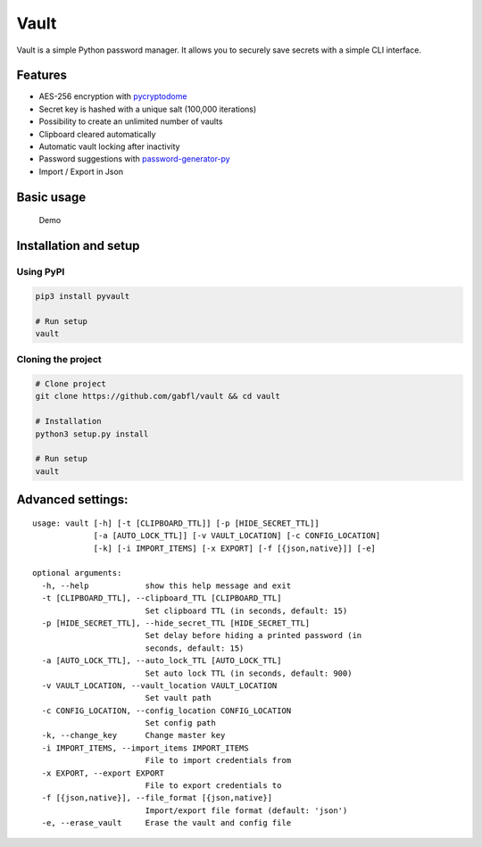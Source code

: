 Vault
=====

Vault is a simple Python password manager. It allows you to securely
save secrets with a simple CLI interface.

Features
--------

-  AES-256 encryption with
   `pycryptodome <http://legrandin.github.io/pycryptodome/>`__
-  Secret key is hashed with a unique salt (100,000 iterations)
-  Possibility to create an unlimited number of vaults
-  Clipboard cleared automatically
-  Automatic vault locking after inactivity
-  Password suggestions with
   `password-generator-py <https://github.com/gabfl/password-generator-py>`__
-  Import / Export in Json

Basic usage
-----------

.. figure:: https://github.com/gabfl/vault/blob/master/img/demo.gif?raw=true
   :alt: Demo

   Demo

Installation and setup
----------------------

Using PyPI
~~~~~~~~~~

.. code:: bash

    pip3 install pyvault

    # Run setup
    vault

Cloning the project
~~~~~~~~~~~~~~~~~~~

.. code:: bash

    # Clone project
    git clone https://github.com/gabfl/vault && cd vault

    # Installation
    python3 setup.py install

    # Run setup
    vault

Advanced settings:
------------------

::

    usage: vault [-h] [-t [CLIPBOARD_TTL]] [-p [HIDE_SECRET_TTL]]
                 [-a [AUTO_LOCK_TTL]] [-v VAULT_LOCATION] [-c CONFIG_LOCATION]
                 [-k] [-i IMPORT_ITEMS] [-x EXPORT] [-f [{json,native}]] [-e]

    optional arguments:
      -h, --help            show this help message and exit
      -t [CLIPBOARD_TTL], --clipboard_TTL [CLIPBOARD_TTL]
                            Set clipboard TTL (in seconds, default: 15)
      -p [HIDE_SECRET_TTL], --hide_secret_TTL [HIDE_SECRET_TTL]
                            Set delay before hiding a printed password (in
                            seconds, default: 15)
      -a [AUTO_LOCK_TTL], --auto_lock_TTL [AUTO_LOCK_TTL]
                            Set auto lock TTL (in seconds, default: 900)
      -v VAULT_LOCATION, --vault_location VAULT_LOCATION
                            Set vault path
      -c CONFIG_LOCATION, --config_location CONFIG_LOCATION
                            Set config path
      -k, --change_key      Change master key
      -i IMPORT_ITEMS, --import_items IMPORT_ITEMS
                            File to import credentials from
      -x EXPORT, --export EXPORT
                            File to export credentials to
      -f [{json,native}], --file_format [{json,native}]
                            Import/export file format (default: 'json')
      -e, --erase_vault     Erase the vault and config file


